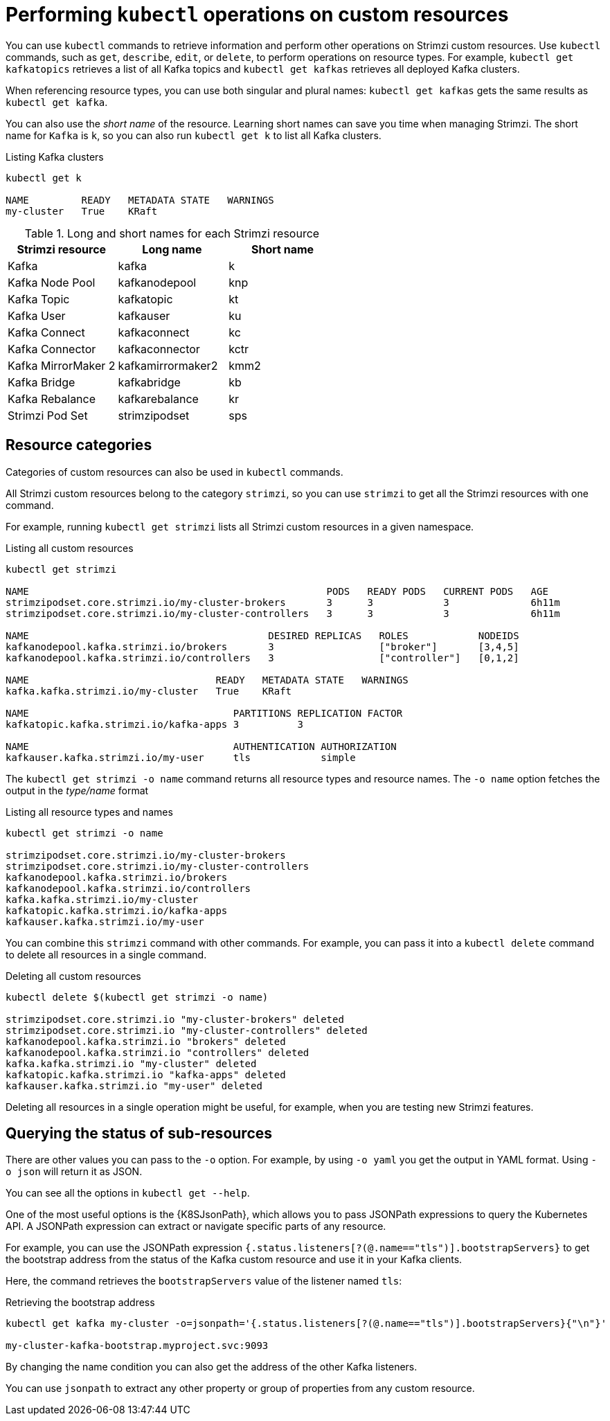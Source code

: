 :_mod-docs-content-type: CONCEPT

// Module included in the following assemblies:
//
// assembly-resource-status-access.adoc

[id='con-custom-resources-info-{context}']
= Performing `kubectl` operations on custom resources

[role="_abstract"]
You can use `kubectl` commands to retrieve information and perform other operations on Strimzi custom resources.
Use `kubectl` commands, such as `get`, `describe`, `edit`, or `delete`, to perform operations on resource types.
For example, `kubectl get kafkatopics` retrieves a list of all Kafka topics and `kubectl get kafkas` retrieves all deployed Kafka clusters.

When referencing resource types, you can use both singular and plural names:
`kubectl get kafkas` gets the same results as `kubectl get kafka`.

You can also use the _short name_ of the resource.
Learning short names can save you time when managing Strimzi.
The short name for `Kafka` is `k`, so you can also run `kubectl get k` to list all Kafka clusters.

.Listing Kafka clusters
[source,shell]
----
kubectl get k

NAME         READY   METADATA STATE   WARNINGS
my-cluster   True    KRaft
----

.Long and short names for each Strimzi resource
[cols="3*",options="header",stripes="none"]
|===

m|Strimzi resource      |Long name          |Short name

| Kafka                 | kafka             | k
| Kafka Node Pool       | kafkanodepool     | knp
| Kafka Topic           | kafkatopic        | kt
| Kafka User            | kafkauser         | ku
| Kafka Connect         | kafkaconnect      | kc
| Kafka Connector       | kafkaconnector    | kctr
| Kafka MirrorMaker 2   | kafkamirrormaker2 | kmm2
| Kafka Bridge          | kafkabridge       | kb
| Kafka Rebalance       | kafkarebalance    | kr
| Strimzi Pod Set       | strimzipodset     | sps

|===

== Resource categories

Categories of custom resources can also be used in `kubectl` commands.

All Strimzi custom resources belong to the category `strimzi`, so you can use `strimzi` to get all the Strimzi resources with one command.

For example, running `kubectl get strimzi` lists all Strimzi custom resources in a given namespace.

.Listing all custom resources
[source,shell]
----
kubectl get strimzi

NAME                                                   PODS   READY PODS   CURRENT PODS   AGE
strimzipodset.core.strimzi.io/my-cluster-brokers       3      3            3              6h11m
strimzipodset.core.strimzi.io/my-cluster-controllers   3      3            3              6h11m

NAME                                         DESIRED REPLICAS   ROLES            NODEIDS
kafkanodepool.kafka.strimzi.io/brokers       3                  ["broker"]       [3,4,5]
kafkanodepool.kafka.strimzi.io/controllers   3                  ["controller"]   [0,1,2]

NAME                                READY   METADATA STATE   WARNINGS
kafka.kafka.strimzi.io/my-cluster   True    KRaft

NAME                                   PARTITIONS REPLICATION FACTOR
kafkatopic.kafka.strimzi.io/kafka-apps 3          3

NAME                                   AUTHENTICATION AUTHORIZATION
kafkauser.kafka.strimzi.io/my-user     tls            simple
----

The `kubectl get strimzi -o name` command returns all resource types and resource names.
The `-o name` option fetches the output in the _type/name_ format

.Listing all resource types and names
[source,shell]
----
kubectl get strimzi -o name

strimzipodset.core.strimzi.io/my-cluster-brokers
strimzipodset.core.strimzi.io/my-cluster-controllers
kafkanodepool.kafka.strimzi.io/brokers
kafkanodepool.kafka.strimzi.io/controllers
kafka.kafka.strimzi.io/my-cluster
kafkatopic.kafka.strimzi.io/kafka-apps
kafkauser.kafka.strimzi.io/my-user
----

You can combine this `strimzi` command with other commands.
For example, you can pass it into a `kubectl delete` command to delete all resources in a single command.

.Deleting all custom resources
[source,shell]
----
kubectl delete $(kubectl get strimzi -o name)

strimzipodset.core.strimzi.io "my-cluster-brokers" deleted
strimzipodset.core.strimzi.io "my-cluster-controllers" deleted
kafkanodepool.kafka.strimzi.io "brokers" deleted
kafkanodepool.kafka.strimzi.io "controllers" deleted
kafka.kafka.strimzi.io "my-cluster" deleted
kafkatopic.kafka.strimzi.io "kafka-apps" deleted
kafkauser.kafka.strimzi.io "my-user" deleted
----

Deleting all resources in a single operation might be useful, for example,
when you are testing new Strimzi features.

== Querying the status of sub-resources

There are other values you can pass to the `-o` option.
For example, by using `-o yaml` you get the output in YAML format.
Using `-o json` will return it as JSON.

You can see all the options in `kubectl get --help`.

One of the most useful options is the {K8SJsonPath}, which allows you to pass JSONPath expressions to query the Kubernetes API.
A JSONPath expression can extract or navigate specific parts of any resource.

For example, you can use the JSONPath expression `{.status.listeners[?(@.name=="tls")].bootstrapServers}`
to get the bootstrap address from the status of the Kafka custom resource and use it in your Kafka clients.

Here, the command retrieves the `bootstrapServers` value of the listener named `tls`:

.Retrieving the bootstrap address
[source,shell]
----
kubectl get kafka my-cluster -o=jsonpath='{.status.listeners[?(@.name=="tls")].bootstrapServers}{"\n"}'

my-cluster-kafka-bootstrap.myproject.svc:9093
----

By changing the name condition you can also get the address of the other Kafka listeners.

You can use `jsonpath` to extract any other property or group of properties from any custom resource.
